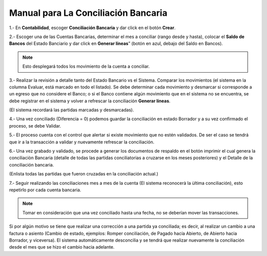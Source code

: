 ====================================
Manual para La Conciliación Bancaria
====================================

1.- En **Contabilidad**, escoger **Conciliación Bancaria** y dar click en el botón **Crear**.

.. image:: media/imgen01.png
   :align: center

2.- Escoger una de las Cuentas Bancarias, determinar el mes a conciliar (rango desde y hasta), colocar el **Saldo de Bancos** del Estado Banciario y dar click en **Generar líneas**” (botón en azul, debajo del Saldo en Bancos). 

.. note:: Esto desplegará todos los movimiento de la cuenta a conciliar.

.. image:: media/imgen02.png
   :align: center

3.- Realizar la revisión a detalle tanto del Estado Bancario vs el Sistema. Comparar los movimientos (el sistema en la columna Evaluar, está marcado en todo el listado). Se debe determinar cada movimiento y desmarcar si corresponde a un egreso que no considere el Banco; o si el Banco contiene algún movimiento que en el sistema no se encuentra, se debe registrar en el sistema y volver a refrescar la conciliación **Generar líneas**.

(El sistema recordará las partidas marcadas y desmarcadas).

.. image:: media/imgen03.png
   :align: center

4.- Una vez conciliado (Diferencia = 0) podemos guardar la conciliación en estado Borrador y a su vez confirmado el proceso, se debe Validar.

.. image:: media/imgen04.png
   :align: center

5.- El proceso cuenta con el control que alertar si existe movimiento que no estén validados. De ser el caso se tendrá que ir a la transacción a validar y nuevamente refrescar la conciliación.

6.- Una vez grabado y validado, se procede a generar los documentos de respaldo en el botón imprimir el cual genera la conciliaciòn Bancaria (detalle de todas las partidas conciliatorias a cruzarse en los meses posteriores) y el Detalle de la conciliación bancaria.

(Enlista todas las partidas que fueron cruzadas en la conciliación actual.)

.. image:: media/imgen05.png
   :align: center
.. image:: media/imgen06.png
   :align: center

7.- Seguir realizando las conciliaciones mes a mes de la cuenta (El sistema reconocerà la ùltima conciliación), esto repetirlo por cada cuenta bancaria. 

.. note:: Tomar en consideración que una vez conciliado hasta una fecha, no se deberían mover las transacciones.

Si por algún motivo se tiene que realizar una corrección a una partida ya conciliada; es decir, al realizar un cambio a una factura o asiento (Cambio de estado, ejemplos: Romper conciliación, de Pagado hacía Abierto, de Abierto hacia Borrador, y viceversa). El sistema automáticamente desconcilia y se tendrá que realizar nuevamente la conciliación desde el mes que se hizo el cambio hacia adelante.
